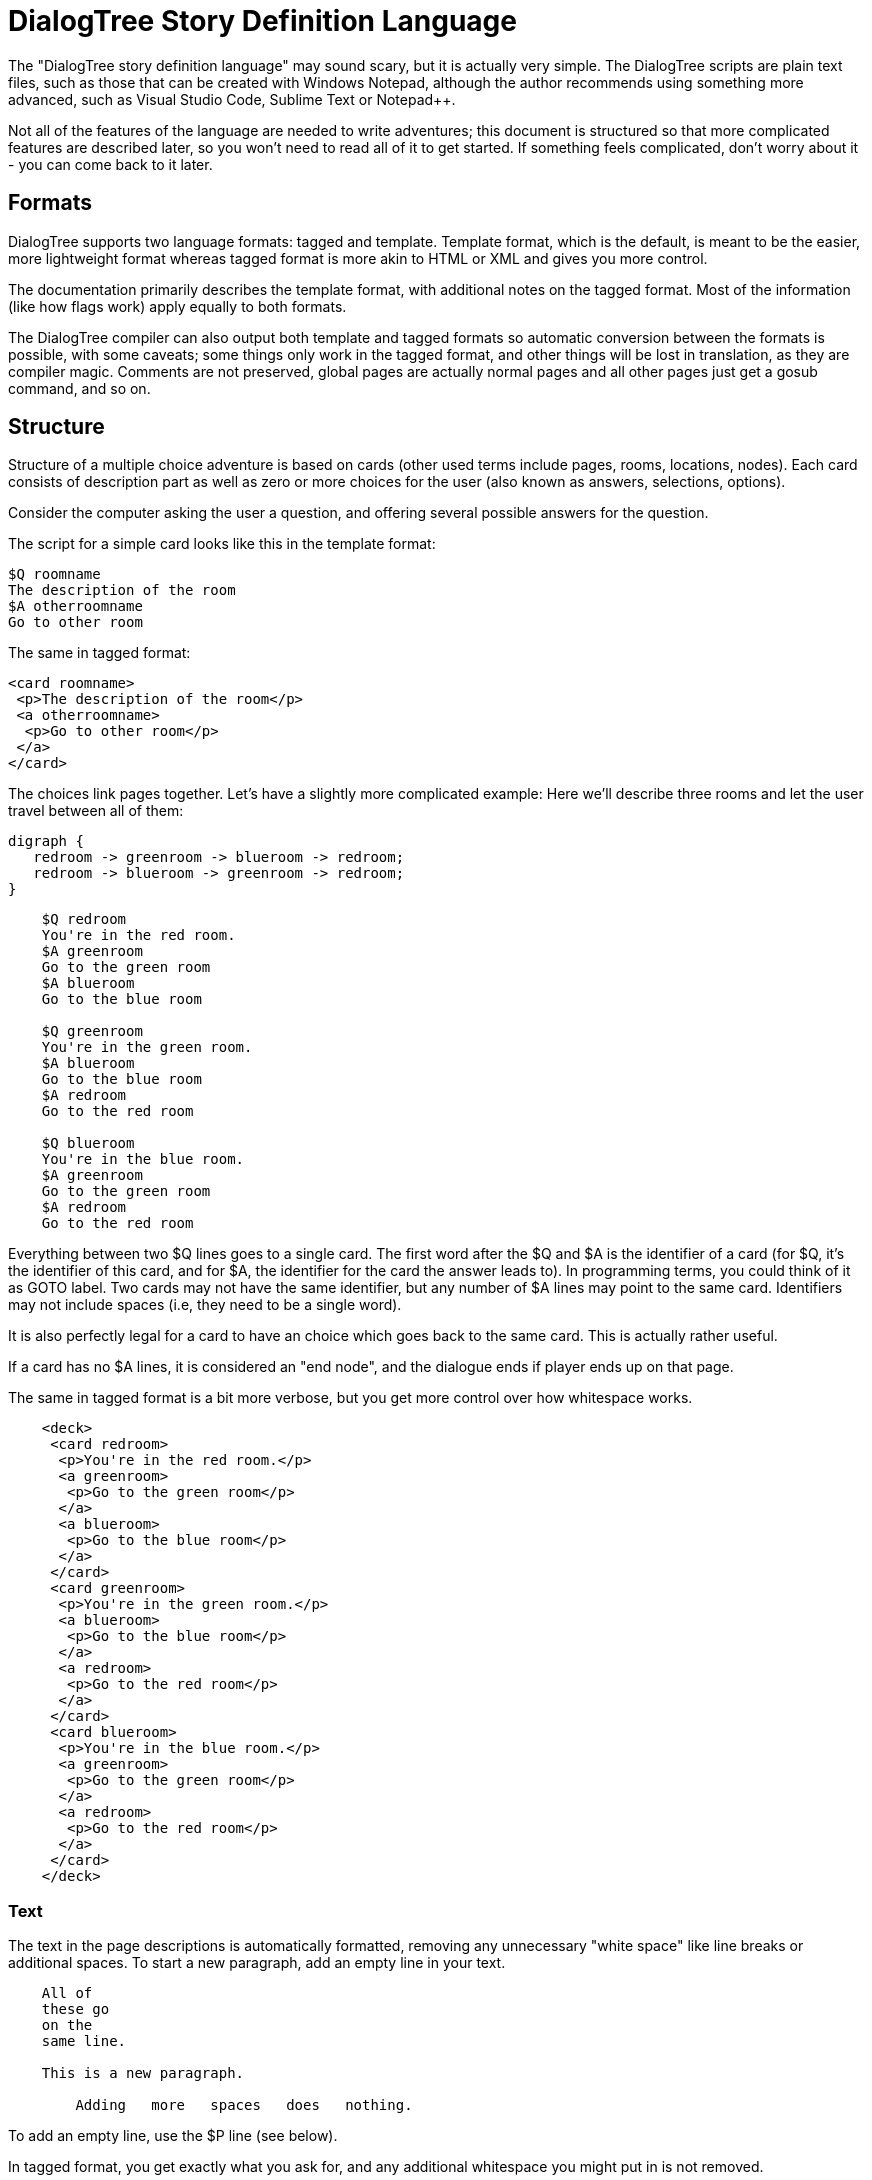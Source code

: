 # DialogTree Story Definition Language

The "DialogTree story definition language" may sound scary, but it is actually very simple. The DialogTree scripts are plain text files, such as those that can be created with Windows Notepad, although the author recommends using something more advanced, such as Visual Studio Code, Sublime Text or Notepad++.

Not all of the features of the language are needed to write adventures; this document is structured so that more complicated features are described later, so you won't need to read all of it to get started. If something feels complicated, don't worry about it - you can come back to it later.

## Formats

DialogTree supports two language formats: tagged and template. Template format, which is the default, is meant to be the easier, more lightweight format whereas tagged format is more akin to HTML or XML and gives you more control.

The documentation primarily describes the template format, with additional notes on the tagged format. Most of the information (like how flags work) apply equally to both formats.

The DialogTree compiler can also output both template and tagged formats so automatic conversion between the formats is possible, with some caveats; some things only work in the tagged format, and other things will be lost in translation, as they are compiler magic. Comments are not preserved, global pages are actually normal pages and all other pages just get a gosub command, and so on.

## Structure

Structure of a multiple choice adventure is based on cards (other used terms include pages, rooms, locations, nodes). Each card consists of description part as well as zero or more choices for the user (also known as answers, selections, options).

Consider the computer asking the user a question, and offering several possible answers for the question.

The script for a simple card looks like this in the template format:

    $Q roomname
    The description of the room
    $A otherroomname
    Go to other room
    
The same in tagged format:

    <card roomname>
     <p>The description of the room</p>
     <a otherroomname>
      <p>Go to other room</p>
     </a>
    </card>

The choices link pages together. Let's have a slightly more complicated example: Here we'll describe three rooms and let the user travel between all of them:

[graphviz, "rgbroom", align="center"]
....
digraph {
   redroom -> greenroom -> blueroom -> redroom;
   redroom -> blueroom -> greenroom -> redroom;   
}
....

....
    $Q redroom
    You're in the red room.
    $A greenroom
    Go to the green room
    $A blueroom
    Go to the blue room
    
    $Q greenroom
    You're in the green room.
    $A blueroom
    Go to the blue room    
    $A redroom
    Go to the red room
    
    $Q blueroom
    You're in the blue room.
    $A greenroom
    Go to the green room
    $A redroom
    Go to the red room
....

Everything between two $Q lines goes to a single card. The first word after the $Q and $A is the identifier of a card (for $Q, it's the identifier of this card, and for $A, the identifier for the card the answer leads to). In programming terms, you could think of it as GOTO label. Two cards may not have the same identifier, but any number of $A lines may point to the same card. Identifiers may not include spaces (i.e, they need to be a single word).

It is also perfectly legal for a card to have an choice which goes back to the same card. This is actually rather useful.

If a card has no $A lines, it is considered an "end node", and the dialogue ends if player ends up on that page.

The same in tagged format is a bit more verbose, but you get more control over how whitespace works.

....
    <deck>
     <card redroom>
      <p>You're in the red room.</p>
      <a greenroom>
       <p>Go to the green room</p>
      </a>
      <a blueroom>
       <p>Go to the blue room</p>
      </a>
     </card>
     <card greenroom>
      <p>You're in the green room.</p>
      <a blueroom>
       <p>Go to the blue room</p>
      </a>    
      <a redroom>
       <p>Go to the red room</p>
      </a>
     </card>    
     <card blueroom>
      <p>You're in the blue room.</p>
      <a greenroom>
       <p>Go to the green room</p>
      </a>
      <a redroom>
       <p>Go to the red room</p>
      </a>
     </card>
    </deck>
....


### Text

The text in the page descriptions is automatically formatted, removing any unnecessary "white space" like line breaks or additional spaces. To start a new paragraph, add an empty line in your text.

....
    All of
    these go
    on the
    same line.
    
    This is a new paragraph.
    
        Adding   more   spaces   does   nothing.
....

To add an empty line, use the $P line (see below).

In tagged format, you get exactly what you ask for, and any additional whitespace you might put in is not removed.

### Comments

You can add comments in the script which do not end up in your compiled file by starting a line with the hash character.

    # This is a comment
    This is not a comment    

In tagged format, you can use the html comments

    <!-- This is a comment -->

### Paragraph Breaks

While the text is expected to flow by default, sometimes empty lines may be desirable. To output an empty line, use the $P statement.

    $Q fountain
    You arrive at a picturesque fountain. Assume there's a long description here.
    $P
    You can see some mushrooms here.

In tagged format, you can insert an empty paragraph for empty lines:

    <p>First line</p>
    <p></p>
    <p>Third line</p>

## Flags

In addition to the basic structure of the cards, flags can be used to introduce more complicated behavior. By default, every time the player starts a new card, the flag with the card's identifier is turned on. Using these, an optional part can easily be added to a card's description.

    $Q alleyway
    You're in a dark alley. There's a door.
    $P backyard
    You remember seeing the bad guys inside when you were at the back yard.

In this example the "You remember.." line is only shown if the player has visited the backyard page before ending up here.

In tagged format, all operations are added using the op="" attribute:

    <p op="backyard">You remember seeing the bad guys...</p>

If you wish to have optional part of the text between two parts of text that is always shown, you can reset the optionality by using an empty $P line.

    Text always shown
    $P daytime
    Text shown only during daytime
    $P
    Another text always shown

If you want to use optional paragraphs but do not want the newline, you can use $O in place of $P. In more complicated cases this can get a bit messy though, so it's usually a good idea to keep things simple.

In tagged format, using <o> instead of <p> will skip the newline after the paragraph.

    <o>It is a nice </o>
    <p op="daytime">day.</p>
    <p op="!daytime">night.</p>

### Checking Flags

You can check if a flag is on by using its label. You can also check if a flag is not on by prefixing the flag's label with an exclamation point (!), like !backyard.

    $P daytime
    The sun is shining.
    $P !daytime
    The moon is bright tonight.
    
Alternate syntax for this is to use the has: and not: prefixes.

    $P has:daytime
    The sun is shining.
    $P not:daytime
    The moon is bright tonight.

If you wish something to happen randomly, you can use the rnd: prefix with a value.

    $P rnd:25
    Thorin sits down and starts singing about gold.
    
The maximum value is 100, so a value of 50 gives about 50% chance, etc.

The flag checks can also be used with the $Q and $A lines.
    
If flag check is used with the $A line, the choice is only given to the player if the flag check succeeds.

    $A mine has:cleared
    Enter the mine through the cleared tunnel.

If flag check is used with the $Q line, any other commands on that same line are only executed if the flag check is positive. (See below for the other commands). The card itself is still displayed.

Multiple flags can be checked at once, and only if all of them are satisfied, text appears:

    $P tuesday !wallet
    There's a wallet on the street.
    $P hammer toolbox
    Both of your hands are full.

### Setting Flags

To set a flag, use the set: prefix with a flag label.

    $A alleyway set:trapped
    Place the trap just outside the door.
    
If used with the $A line, the command is performed if the player picks the line. If used on a $Q, $P or $O line, the command is performed if the line's flag check succeeds. 

By default, all cards have an implicit set:cardname command in their $Q line.

Setting a flag that is already on is legal, but has no effect.

### Clearing Flags

You can also clear flags, including the ones set by visiting a page. This is done with the clear: or clr: command.

    $A alleyway clear:trapped
    Change your mind, and clear the trap from the door.
    
Clearing a flag that is not on is legal, but has no effect.
    
### Toggling Flags

Flags can be toggled with the toggle: command. This way you don't need to know which state the flag is in, if you wish to switch between two states.

....
    $Q busystreet toggle:trafficlights
    $P trafficlights
    The traffic lights are red.
    $P !trafficlights
    The traffic lights are green.

    $A busystreet
    Wait for a while
    $A sleepytown !trafficlights
    Cross the street
....

Note that in the above example, the "Cross the street" option is only displayed if trafficlights flag is not set.

## Numbers

Sometimes it's useful to handle numbers instead. Many gamebooks have concept of hit points, for instance. Numbers are integers and start with the value zero. The minimum and maximum value varies from one engine to the next, but is at least 16 bit (-32768..32767).

### Setting Numbers

To set the value of a number, use the = operator.

    $A fountain hitpoints=7
    Drink from the fountain

You can set a number variable to the value of another variable or to a fixed value.

    <a tavern op="temp=player_money player_money=stranger_money stranger_money=temp">
     <p>Swap purses with the stranger</p>
    </a>

Note that there must be no spaces around the operators.

### Adding and Subtracting Numbers

Adding and subtracting are done with the - and + operators.

    $A fountain hitpoints-1
    Eat a mushroom
    $A fountain hitpoints+1
    Eat a biscuit
    
Again, fixed values or other variables can be used.

    $A fountain hitpoints+potion potion-1 potion>0
    Drink from the healing potion
    
If you prefer, you can use -= and += instead of - and +:

    $A fountain score+=3 darts-=1 darts>0
    Throw a dart at the board

### Comparing Numbers

Numeric variables can be compared in various ways, to each other and to fixed numbers.

    $O a==42
    a is 42
    $O a!=42
    a is not 42
    $O a>42
    a is bigger than 42
    $O a>=42
    a is bigger or equal to 42
    $O a<42
    a is smaller than 42
    $O a<=42
    a is smaller or equal to 42
    
Note that a=1 means "assign 1 to a", while a==1 means "is a equal to 1".

As you might expect, it's also possible to compare two variables.

    $O a==b
    a is equal to b
    $O a!=b
    a is not equal to b
    $O a>b
    a is bigger than b
    $O a>=b
    a is bigger or equal to b
    $O a<b
    a is smaller than b
    $O a<=b
    a is smaller or equal to b

Here again, a=b means "assign a to value of b" and a==b means "is a equal to b".

When comparing a variable with a number, the variable must always be the first parameter, i.e, you can't do 3==pi.

### Printing Numbers

It is also possible to print out the values of the numeric variables, by simply putting
the variable name between << and >> in the text. Note that there must be no spaces between
these characters.

    $Q store
    The shopkeeper polishes an apple while he's waiting for you
    to make a selection. You currently have <<gold>> gold.
    $A store gold>=5 gold-5 set:dagger
    Buy the dagger for 5 gold

Alternatively it's possible to use the print command:

    You have
    $O print:gold
    gold pieces.

This is basically what the compiler turns the "inline" number printing to. This can cause
issues with voiceover and/or localization efforts, so use the number printing with caution.

The tagged format does not support the \<<variable>> format and you have to use the print:var command instead. 

    <o>You have </o><o op="print:gold"></o><o> gold piece</o><o op="gold!=1">s</o><p>.</p>

The above produces lines such as "You have 1 gold piece." or "You have 5 gold pieces."

### Mixing Flags and Numbers

Numbers and flags do not mix. If you try to assign flag to a numeric variable, for instance,
it won't do what you expect:

    $O set:parrot
    $O bird=parrot
    
This will create a new numeric variable called "parrot", which will live alongside the flag "parrot". The compiler will warn you if you try to do this.

What does work is checking for the flag and using number assignment:

    $O parrot bird=1
    $O !parrot bird=0

## Go and Gosub

Sometimes it is useful to interrupt the normal page flow and do something else for a change.

For example, if your game has a hit point mechanism, it would be wasteful to add checking if the player has died on every single page.

....
    $Q healthcheck
    $P hitpoints==0 go:dead
    $P hitpoints<5
    You're not feeling too good.
    
    $Q fountain
    The fountain.
    $O gosub:healthcheck
    You find yourself near a marble fountain in the forest 
    clearing. There are some mushrooms nearby.
....

In the example above, whenever the player arrives at the "fountain" page, the game will load the healthcheck page, which will first check if player is dead, and if so, will turn to the "dead" page immediately. If the player is still alive, the page will output the "You're not feeling too good" message if hitpoints are low. Otherwise the processing of that sub-page is done and drawing of the "fountain" page resumes from where we were at.

Subpages can also not have any $A statements; if any exist, they will be ignored.

## Deck Configuration

DialogTree has special statement that can be used to configure the way the deck works.

    $C prefix
    
The first parameter to the $C statement is the deck's prefix. All of the local symbols in the deck are prefixed with this string before they're sent to the persistent state. The prefix can be followed by other options. Currently only two options exist:

[cols="20,~"]
|===
|Option          | Description

|noimplicitflags | Disable flag setting upon entering a card
|implicitflags   | Enable flag setting upon entering a card
|===

By default, DialogTree sets a flag with the same name as the card. This behavior can be enabled or disabled. If the option is enabled or disabled on command line, this option overrides it.

In the tagged format, the configuration options go to the <deck> tag:

    <deck joe noimplicitflags>

## Global Pages

Sometimes it's useful to have a card that is evaluated at the start of every other card. To do so, you can create a card starting with $G instead of $Q:

    $G symbol
    
This is functionally identical to having gosub:symbol at the start of every $Q statement.

In the tagged format you can use <global> tag.

    <global symbol>

## More Technically Speaking..

Here's some a bit more technical notes which may be useful in problematic cases.

### Command Execution Order

To get a little bit more nitty-gritty, here's a few words about command execution order.

Commands are, generally speaking, executed in the order they're set. In the following example, foo is set to 1, and then we go to another page, which means the foo=2 instruction is never executed:

    $O foo=1 goto:elsewhere foo=2
    
However, flag check is always performed first, and only if the whole flag check succeeds, the other commands are executed. (Random and numeric value comparisons are also part of this flag check). Thus, if you write something as convoluted as:

    <o op="set:flaggy flaggy clear:flaggy toggle:flaggy">
    
what happens is:

    If flaggy is on:
        Set flaggy
        Clear flaggy
        Toggle flaggy

Another example, just to be sure:

    $O attr=7 apple cls=1 banana>3 rnd:25 orange set:strawberry
    
This becomes:
    
    If apple is on, AND banana is bigger than 3, 
    AND random is less than 25 AND orange is on:
        Set attr to 7
        Set cls to 1
        Set strawberry

To reiterate: first everything that affects whether the line should be executed is evaluated, and only then the rest are executed, assuming all of those things turn out to be true.

Here's another corner case:

    $P alpha go:elsewhere beta set:gamma

In the above case the alpha and beta flags are checked first, then the go:elsewhere is executed and set:gamma is never reached.

If any of the checks fail, the rest of the operations are not executed.

In case of $A blocks, in addition to the $A line itself being predicated, the answer is only included if it produces any text (i.e, if there is at least one paragraph that is not predicated away), but the commands are only executed when the option is selected.

### Go and Gosub Revisited

The exact point at which the go and gosub commands are executed is exactly where the opcode is:

....
    $Q mysubpage
    Hello
    
    $Q normalpage
    $O gosub:mysubpage
    World
....

Outputs "Hello World".

Using the go: command will send the player to a new page just as if they had selected an option: the room's flag will be set, etc. The jump happens at the place where the opcode is, meaning that the rest of the opcodes (if any) as well as the rest of the page, including any $A blocks, will be ignored.

### The $P vs the $O Statement

The $O and $P statements work exactly the same, except that when the compiler finds an $O statement, it will look back to the previous paragraph and will remove any newlines from the end of it. This works fairly well in simple cases, but if you find yourself chaining several predicated $O and $P blocks, things may get confusing.

For the tagged format, the <o> tag does not include newline after it, whereas <p> does. The whitespace is far easier to handle in the tagged format.

### Using Several Source Files

It is possible to split source files into several pieces and combine them with the $I statement. This is especially useful if you want to include some piece of text (or logic!) in several decks. This can be done by using this include statement.

    The troll takes a deep breath, and says:
    $I legalese.txt

The $I statement works exactly as if you copy-pasted the file on that line.

For tagged format, use <include>:

    <include legalese.txt>

### Using Several Decks

When using several decks you can share the same persistent state between all of the decks. This may make keeping track of the symbols can be rather difficult, but lets different decks make checks based on symbols used in another deck. As mentioned before (in deck configuration), every deck can have a prefix set using the config statement:

    $C prefix
    
This will turn every local symbol to a global one. For example, if you have a deck with prefix "joe", and you set the symbol "grateful", the symbol that actually gets set in the state is called "joe.grateful". If you refer to a symbol with a period in it, the prefix is not set.

Thus, you can take your deck with prefix "lisa" and check if joe is grateful by referring to the "joe.grateful" tag.

It is also possible to have several decks with the same prefix. This can be useful if you have several discussions with the same NPC.

Here's a larger example:

....
    $C lisa
    $Q entry
    How may I help you?
    $A milkshake joe.milkshake
    Joe told me about this milkshake..
....

....
    $C joe
    $Q entry
    Yo dude, what's up?
    $A thanks lisa.milkshake
    You were right, Lisa's milkshake was great!
....


